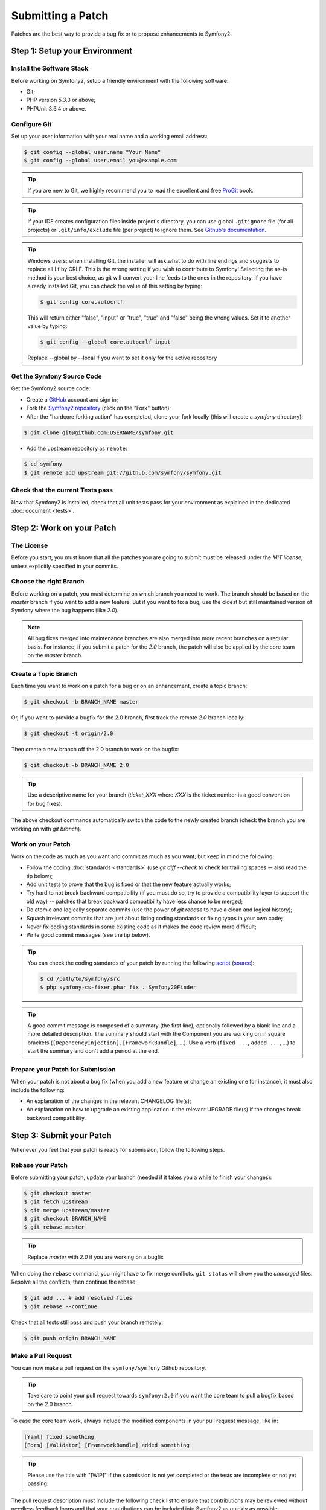 Submitting a Patch
==================

Patches are the best way to provide a bug fix or to propose enhancements to
Symfony2.

Step 1: Setup your Environment
------------------------------

Install the Software Stack
~~~~~~~~~~~~~~~~~~~~~~~~~~

Before working on Symfony2, setup a friendly environment with the following
software:

* Git;
* PHP version 5.3.3 or above;
* PHPUnit 3.6.4 or above.

Configure Git
~~~~~~~~~~~~~

Set up your user information with your real name and a working email address:

.. code-block:: bash

    $ git config --global user.name "Your Name"
    $ git config --global user.email you@example.com

.. tip::

    If you are new to Git, we highly recommend you to read the excellent and
    free `ProGit`_ book.

.. tip::

    If your IDE creates configuration files inside project's directory,
    you can use global ``.gitignore`` file (for all projects) or
    ``.git/info/exclude`` file (per project) to ignore them. See
    `Github's documentation`_.

.. tip::

    Windows users: when installing Git, the installer will ask what to do with
    line endings and suggests to replace all Lf by CRLF. This is the wrong
    setting if you wish to contribute to Symfony! Selecting the as-is method is
    your best choice, as git will convert your line feeds to the ones in the
    repository. If you have already installed Git, you can check the value of
    this setting by typing:

    .. code-block:: bash

        $ git config core.autocrlf

    This will return either "false", "input" or "true", "true" and "false" being
    the wrong values. Set it to another value by typing:

    .. code-block:: bash

        $ git config --global core.autocrlf input

    Replace --global by --local if you want to set it only for the active
    repository

Get the Symfony Source Code
~~~~~~~~~~~~~~~~~~~~~~~~~~~

Get the Symfony2 source code:

* Create a `GitHub`_ account and sign in;

* Fork the `Symfony2 repository`_ (click on the "Fork" button);

* After the "hardcore forking action" has completed, clone your fork locally
  (this will create a `symfony` directory):

.. code-block:: bash

      $ git clone git@github.com:USERNAME/symfony.git

* Add the upstream repository as ``remote``:

.. code-block:: bash

      $ cd symfony
      $ git remote add upstream git://github.com/symfony/symfony.git

Check that the current Tests pass
~~~~~~~~~~~~~~~~~~~~~~~~~~~~~~~~~

Now that Symfony2 is installed, check that all unit tests pass for your
environment as explained in the dedicated :doc:`document <tests>`.

Step 2: Work on your Patch
--------------------------

The License
~~~~~~~~~~~

Before you start, you must know that all the patches you are going to submit
must be released under the *MIT license*, unless explicitly specified in your
commits.

Choose the right Branch
~~~~~~~~~~~~~~~~~~~~~~~

Before working on a patch, you must determine on which branch you need to
work. The branch should be based on the `master` branch if you want to add a
new feature. But if you want to fix a bug, use the oldest but still maintained
version of Symfony where the bug happens (like `2.0`).

.. note::

    All bug fixes merged into maintenance branches are also merged into more
    recent branches on a regular basis. For instance, if you submit a patch
    for the `2.0` branch, the patch will also be applied by the core team on
    the `master` branch.

Create a Topic Branch
~~~~~~~~~~~~~~~~~~~~~

Each time you want to work on a patch for a bug or on an enhancement, create a
topic branch:

.. code-block:: bash

    $ git checkout -b BRANCH_NAME master

Or, if you want to provide a bugfix for the 2.0 branch, first track the remote
`2.0` branch locally:

.. code-block:: bash

    $ git checkout -t origin/2.0

Then create a new branch off the 2.0 branch to work on the bugfix:

.. code-block:: bash

    $ git checkout -b BRANCH_NAME 2.0

.. tip::

    Use a descriptive name for your branch (`ticket_XXX` where `XXX` is the
    ticket number is a good convention for bug fixes).

The above checkout commands automatically switch the code to the newly created
branch (check the branch you are working on with `git branch`).

Work on your Patch
~~~~~~~~~~~~~~~~~~

Work on the code as much as you want and commit as much as you want; but keep
in mind the following:

* Follow the coding :doc:`standards <standards>` (use `git diff --check` to
  check for trailing spaces -- also read the tip below);

* Add unit tests to prove that the bug is fixed or that the new feature
  actually works;

* Try hard to not break backward compatibility (if you must do so, try to
  provide a compatibility layer to support the old way) -- patches that break
  backward compatibility have less chance to be merged;

* Do atomic and logically separate commits (use the power of `git rebase` to
  have a clean and logical history);

* Squash irrelevant commits that are just about fixing coding standards or
  fixing typos in your own code;

* Never fix coding standards in some existing code as it makes the code review
  more difficult;

* Write good commit messages (see the tip below).

.. tip::

    You can check the coding standards of your patch by running the following
    `script <http://cs.sensiolabs.org/get/php-cs-fixer.phar>`_
    (`source <https://github.com/fabpot/PHP-CS-Fixer>`_):

    .. code-block:: bash

        $ cd /path/to/symfony/src
        $ php symfony-cs-fixer.phar fix . Symfony20Finder

.. tip::

    A good commit message is composed of a summary (the first line),
    optionally followed by a blank line and a more detailed description. The
    summary should start with the Component you are working on in square
    brackets (``[DependencyInjection]``, ``[FrameworkBundle]``, ...). Use a
    verb (``fixed ...``, ``added ...``, ...) to start the summary and don't
    add a period at the end.

Prepare your Patch for Submission
~~~~~~~~~~~~~~~~~~~~~~~~~~~~~~~~~

When your patch is not about a bug fix (when you add a new feature or change
an existing one for instance), it must also include the following:

* An explanation of the changes in the relevant CHANGELOG file(s);

* An explanation on how to upgrade an existing application in the relevant
  UPGRADE file(s) if the changes break backward compatibility.

Step 3: Submit your Patch
-------------------------

Whenever you feel that your patch is ready for submission, follow the
following steps.

Rebase your Patch
~~~~~~~~~~~~~~~~~

Before submitting your patch, update your branch (needed if it takes you a
while to finish your changes):

.. code-block:: bash

    $ git checkout master
    $ git fetch upstream
    $ git merge upstream/master
    $ git checkout BRANCH_NAME
    $ git rebase master

.. tip::

    Replace `master` with `2.0` if you are working on a bugfix

When doing the ``rebase`` command, you might have to fix merge conflicts.
``git status`` will show you the *unmerged* files. Resolve all the conflicts,
then continue the rebase:

.. code-block:: bash

    $ git add ... # add resolved files
    $ git rebase --continue

Check that all tests still pass and push your branch remotely:

.. code-block:: bash

    $ git push origin BRANCH_NAME

Make a Pull Request
~~~~~~~~~~~~~~~~~~~

You can now make a pull request on the ``symfony/symfony`` Github repository.

.. tip::

    Take care to point your pull request towards ``symfony:2.0`` if you want
    the core team to pull a bugfix based on the 2.0 branch.

To ease the core team work, always include the modified components in your
pull request message, like in:

.. code-block:: text

    [Yaml] fixed something
    [Form] [Validator] [FrameworkBundle] added something

.. tip::

    Please use the title with "[WIP]" if the submission is not yet completed
    or the tests are incomplete or not yet passing.

The pull request description must include the following check list to ensure
that contributions may be reviewed without needless feedback loops and that
your contributions can be included into Symfony2 as quickly as possible:

.. code-block:: text

    Bug fix: [yes|no]
    Feature addition: [yes|no]
    Backwards compatibility break: [yes|no]
    Symfony2 tests pass: [yes|no]
    Fixes the following tickets: [comma separated list of tickets fixed by the PR]
    Todo: [list of todos pending]
    License of the code: MIT
    Documentation PR: [The reference to the documentation PR if any]

An example submission could now look as follows:

.. code-block:: text

    Bug fix: no
    Feature addition: yes
    Backwards compatibility break: no
    Symfony2 tests pass: yes
    Fixes the following tickets: #12, #43
    Todo: -
    License of the code: MIT
    Documentation PR: symfony/symfony-docs#123

In the pull request description, give as much details as possible about your
changes (don't hesitate to give code examples to illustrate your points). If
your pull request is about adding a new feature or modifying an existing one,
explain the rationale for the changes. The pull request description helps the
code review and it serves as a reference when the code is merged (the pull
request description and all its associated comments are part of the merge
commit message).

In addition to this "code" pull request, you must also send a pull request to
the `documentation repository`_ to update the documentation when appropriate.

Rework your Patch
~~~~~~~~~~~~~~~~~

Based on the feedback on the pull request, you might need to rework your
patch. Before re-submitting the patch, rebase with ``upstream/master`` or
``upstream/2.0``, don't merge; and force the push to the origin:

.. code-block:: bash

    $ git rebase -f upstream/master
    $ git push -f origin BRANCH_NAME

.. note::

    when doing a ``push --force``, always specify the branch name explicitly
    to avoid messing other branches in the repo (``--force`` tells git that
    you really want to mess with things so do it carefully).

Often, moderators will ask you to "squash" your commits. This means you will
convert many commits to one commit. To do this, use the rebase command:

.. code-block:: bash

    $ git rebase -i HEAD~3
    $ git push -f origin BRANCH_NAME

The number 3 here must equal the amount of commits in your branch. After you
type this command, an editor will popup showing a list of commits:

.. code-block:: text

    pick 1a31be6 first commit
    pick 7fc64b4 second commit
    pick 7d33018 third commit

To squash all commits into the first one, remove the word "pick" before the
second and the last commits, and replace it by the word "squash" or just "s".
When you save, git will start rebasing, and if successful, will ask you to
edit the commit message, which by default is a listing of the commit messages
of all the commits. When you finish, execute the push command.

.. tip::

    To automatically get your feature branch tested, you can add your fork to
    `travis-ci.org`_. Just login using your github.com account and then simply
    flip a single switch to enable automated testing. In your pull request,
    instead of specifying "*Symfony2 tests pass: [yes|no]*", you can link to
    the `travis-ci.org status icon`_. For more details, see the
    `travis-ci.org Getting Started Guide`_. This could easily be done by clicking
    on the wrench icon on the build page of Travis. First select your feature
    branch and then copy the markdown to your PR description.

.. _ProGit:                                http://git-scm.com/book
.. _GitHub:                                https://github.com/signup/free
.. _`Github's Documentation`:              https://help.github.com/articles/ignoring-files
.. _Symfony2 repository:                   https://github.com/symfony/symfony
.. _dev mailing-list:                      http://groups.google.com/group/symfony-devs
.. _travis-ci.org:                         https://travis-ci.org/
.. _`travis-ci.org status icon`:           http://about.travis-ci.org/docs/user/status-images/
.. _`travis-ci.org Getting Started Guide`: http://about.travis-ci.org/docs/user/getting-started/
.. _`documentation repository`:            https://github.com/symfony/symfony-docs

